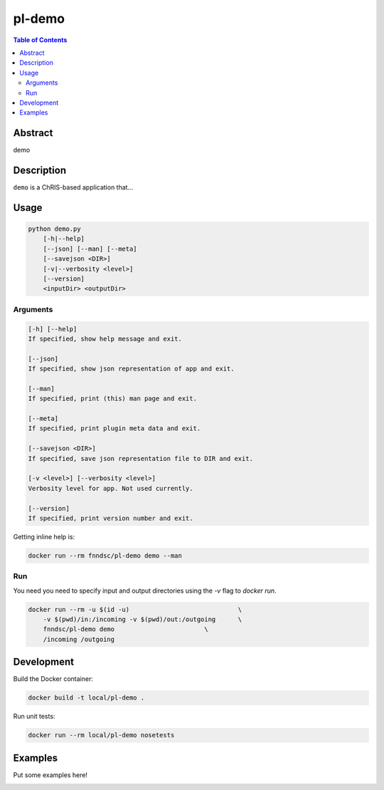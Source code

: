 pl-demo
================================

.. image:: https://img.shields.io/docker/v/fnndsc/pl-demo?sort=semver
    :target: https://hub.docker.com/r/fnndsc/pl-demo

.. image:: https://img.shields.io/github/license/fnndsc/pl-demo
    :target: https://github.com/FNNDSC/pl-demo/blob/master/LICENSE

.. image:: https://github.com/FNNDSC/pl-demo/workflows/ci/badge.svg
    :target: https://github.com/FNNDSC/pl-demo/actions


.. contents:: Table of Contents


Abstract
--------

demo


Description
-----------

``demo`` is a ChRIS-based application that...


Usage
-----

.. code::

    python demo.py
        [-h|--help]
        [--json] [--man] [--meta]
        [--savejson <DIR>]
        [-v|--verbosity <level>]
        [--version]
        <inputDir> <outputDir>


Arguments
~~~~~~~~~

.. code::

    [-h] [--help]
    If specified, show help message and exit.
    
    [--json]
    If specified, show json representation of app and exit.
    
    [--man]
    If specified, print (this) man page and exit.

    [--meta]
    If specified, print plugin meta data and exit.
    
    [--savejson <DIR>] 
    If specified, save json representation file to DIR and exit. 
    
    [-v <level>] [--verbosity <level>]
    Verbosity level for app. Not used currently.
    
    [--version]
    If specified, print version number and exit. 


Getting inline help is:

.. code:: bash

    docker run --rm fnndsc/pl-demo demo --man

Run
~~~

You need you need to specify input and output directories using the `-v` flag to `docker run`.


.. code:: bash

    docker run --rm -u $(id -u)                             \
        -v $(pwd)/in:/incoming -v $(pwd)/out:/outgoing      \
        fnndsc/pl-demo demo                        \
        /incoming /outgoing


Development
-----------

Build the Docker container:

.. code:: bash

    docker build -t local/pl-demo .

Run unit tests:

.. code:: bash

    docker run --rm local/pl-demo nosetests

Examples
--------

Put some examples here!


.. image:: https://raw.githubusercontent.com/FNNDSC/cookiecutter-chrisapp/master/doc/assets/badge/light.png
    :target: https://chrisstore.co
